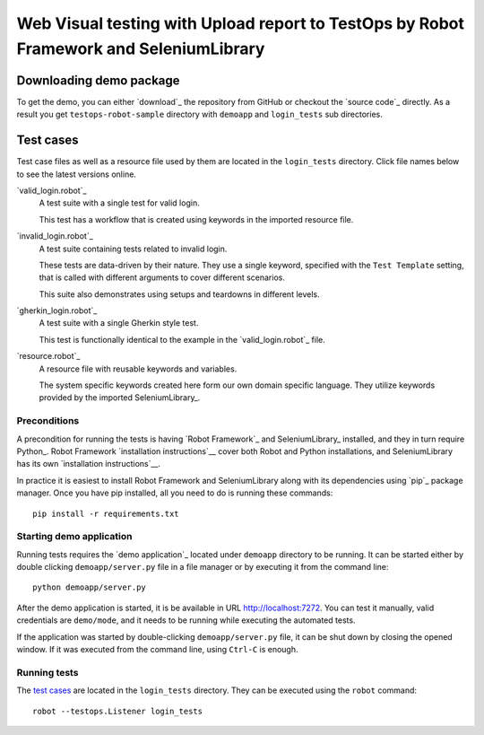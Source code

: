 ====================================================
Web Visual testing with Upload report to TestOps by Robot Framework and SeleniumLibrary
====================================================

Downloading demo package
========================

To get the demo, you can either `download`_ the repository from GitHub or checkout
the `source code`_ directly. As a result you get ``testops-robot-sample`` directory with
``demoapp`` and ``login_tests`` sub directories.

Test cases
==========

Test case files as well as a resource file used by them are located in
the ``login_tests`` directory. Click file names below to see the latest versions
online.

`valid_login.robot`_
    A test suite with a single test for valid login.

    This test has a workflow that is created using keywords in
    the imported resource file.

`invalid_login.robot`_
    A test suite containing tests related to invalid login.

    These tests are data-driven by their nature. They use a single
    keyword, specified with the ``Test Template`` setting, that is called
    with different arguments to cover different scenarios.

    This suite also demonstrates using setups and teardowns in
    different levels.

`gherkin_login.robot`_
    A test suite with a single Gherkin style test.

    This test is functionally identical to the example in the
    `valid_login.robot`_ file.

`resource.robot`_
    A resource file with reusable keywords and variables.

    The system specific keywords created here form our own
    domain specific language. They utilize keywords provided
    by the imported SeleniumLibrary_.

Preconditions
-------------

A precondition for running the tests is having `Robot Framework`_ and
SeleniumLibrary_ installed, and they in turn require
Python_. Robot Framework `installation instructions`__ cover both
Robot and Python installations, and SeleniumLibrary has its own
`installation instructions`__.

In practice it is easiest to install Robot Framework and
SeleniumLibrary along with its dependencies using `pip`_ package
manager. Once you have pip installed, all you need to do is running
these commands::
    pip install -r requirements.txt

Starting demo application
-------------------------

Running tests requires the `demo application`_ located under ``demoapp``
directory to be running.  It can be started either by double clicking
``demoapp/server.py`` file in a file manager or by executing it from the
command line::
    python demoapp/server.py
After the demo application is started, it is be available in URL
http://localhost:7272. You can test it manually, valid credentials are
``demo/mode``, and it needs to be running while executing the automated
tests.

If the application was started by double-clicking ``demoapp/server.py``
file, it can be shut down by closing the opened window. If it was
executed from the command line, using ``Ctrl-C`` is enough.

Running tests
-------------

The `test cases`_ are located in the ``login_tests`` directory. They can be
executed using the ``robot`` command::
    robot --testops.Listener login_tests